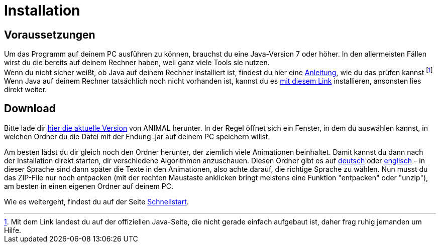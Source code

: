 :jbake-type: page
:jbake-status: published

= Installation

== Voraussetzungen
Um das Programm auf deinem PC ausführen zu können, brauchst du eine Java-Version 7 oder höher.
In den allermeisten Fällen wirst du die bereits auf deinem Rechner haben, weil ganz viele Tools sie nutzen. +
Wenn du nicht sicher weißt, ob Java auf deinem Rechner installiert ist, findest du hier eine link:https://java.com/de/download/help/version_manual.xml[Anleitung, window=_blank], wie du das prüfen kannst
footnote:[Mit dem Link landest du auf der offiziellen Java-Seite, die nicht gerade einfach aufgebaut ist, daher frag ruhig jemanden um Hilfe.] +
Wenn Java auf deinem Rechner tatsächlich noch nicht vorhanden ist, kannst du es link:https://www.java.com/de/download/[mit diesem Link, window=_blank] installieren, ansonsten lies direkt weiter.

== Download
Bitte lade dir <<index.adoc#_aktuelle_version, hier die aktuelle Version>> von ANIMAL herunter.
In der Regel öffnet sich ein Fenster, in dem du auswählen kannst, in welchen Ordner du die Datei mit der Endung .jar auf deinem PC speichern willst. +

Am besten lädst du dir gleich noch den Ordner herunter, der ziemlich viele Animationen beinhaltet.
Damit kannst du dann nach der Installation direkt starten, dir verschiedene Algorithmen anzuschauen.
Diesen Ordner gibt es auf link:http://www.algoanim.net/downloads/currentanims_de.zip[deutsch] oder link:http://www.algoanim.net/downloads/currentanims_en.zip[englisch] - in dieser Sprache sind dann später die Texte in den Animationen, also achte darauf, die richtige Sprache zu wählen.
Nun musst du das ZIP-File nur noch entpacken (mit der rechten Maustaste anklicken bringt meistens eine Funktion "entpacken" oder "unzip"), am besten in einen eigenen Ordner auf deinem PC.

ifndef::LinkSchnellstart[]
Wie es weitergeht, findest du auf der Seite <<schnellstart.adoc#_Schnellstart, Schnellstart>>.
endif::[]
